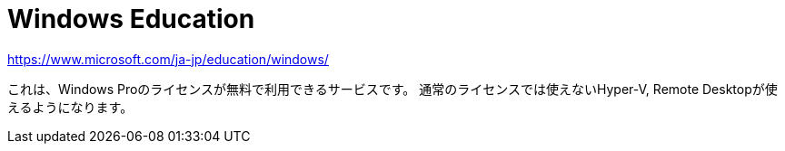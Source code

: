 = *Windows Education*

https://www.microsoft.com/ja-jp/education/windows/

これは、Windows Proのライセンスが無料で利用できるサービスです。
通常のライセンスでは使えないHyper-V, Remote Desktopが使えるようになります。